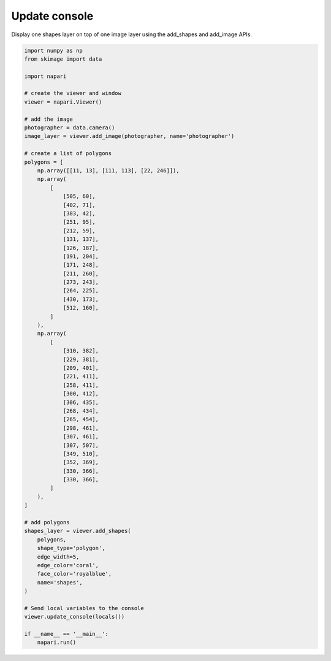 
.. DO NOT EDIT.
.. THIS FILE WAS AUTOMATICALLY GENERATED BY SPHINX-GALLERY.
.. TO MAKE CHANGES, EDIT THE SOURCE PYTHON FILE:
.. "gallery/update_console.py"
.. LINE NUMBERS ARE GIVEN BELOW.

.. only:: html

    .. note::
        :class: sphx-glr-download-link-note

        :ref:`Go to the end <sphx_glr_download_gallery_update_console.py>`
        to download the full example code

.. rst-class:: sphx-glr-example-title

.. _sphx_glr_gallery_update_console.py:


Update console
==============

Display one shapes layer on top of one image layer using the add_shapes and
add_image APIs.

.. tags:: historical

.. GENERATED FROM PYTHON SOURCE LINES 10-81

.. code-block:: default


    import numpy as np
    from skimage import data

    import napari

    # create the viewer and window
    viewer = napari.Viewer()

    # add the image
    photographer = data.camera()
    image_layer = viewer.add_image(photographer, name='photographer')

    # create a list of polygons
    polygons = [
        np.array([[11, 13], [111, 113], [22, 246]]),
        np.array(
            [
                [505, 60],
                [402, 71],
                [383, 42],
                [251, 95],
                [212, 59],
                [131, 137],
                [126, 187],
                [191, 204],
                [171, 248],
                [211, 260],
                [273, 243],
                [264, 225],
                [430, 173],
                [512, 160],
            ]
        ),
        np.array(
            [
                [310, 382],
                [229, 381],
                [209, 401],
                [221, 411],
                [258, 411],
                [300, 412],
                [306, 435],
                [268, 434],
                [265, 454],
                [298, 461],
                [307, 461],
                [307, 507],
                [349, 510],
                [352, 369],
                [330, 366],
                [330, 366],
            ]
        ),
    ]

    # add polygons
    shapes_layer = viewer.add_shapes(
        polygons,
        shape_type='polygon',
        edge_width=5,
        edge_color='coral',
        face_color='royalblue',
        name='shapes',
    )

    # Send local variables to the console
    viewer.update_console(locals())

    if __name__ == '__main__':
        napari.run()


.. _sphx_glr_download_gallery_update_console.py:

.. only:: html

  .. container:: sphx-glr-footer sphx-glr-footer-example




    .. container:: sphx-glr-download sphx-glr-download-python

      :download:`Download Python source code: update_console.py <update_console.py>`

    .. container:: sphx-glr-download sphx-glr-download-jupyter

      :download:`Download Jupyter notebook: update_console.ipynb <update_console.ipynb>`


.. only:: html

 .. rst-class:: sphx-glr-signature

    `Gallery generated by Sphinx-Gallery <https://sphinx-gallery.github.io>`_
